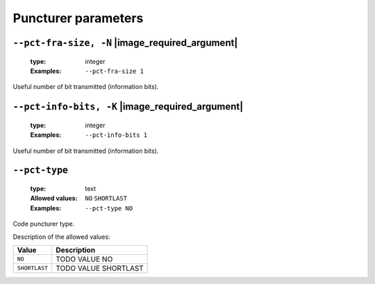 .. _pct-polar-puncturer-parameters:

Puncturer parameters
--------------------

.. _pct-polar-pct-fra-size:

``--pct-fra-size, -N`` |image_required_argument|
""""""""""""""""""""""""""""""""""""""""""""""""

   :type: integer
   :Examples: ``--pct-fra-size 1``

Useful number of bit transmitted (information bits).

.. _pct-polar-pct-info-bits:

``--pct-info-bits, -K`` |image_required_argument|
"""""""""""""""""""""""""""""""""""""""""""""""""

   :type: integer
   :Examples: ``--pct-info-bits 1``

Useful number of bit transmitted (information bits).

.. _pct-polar-pct-type:

``--pct-type``
""""""""""""""

   :type: text
   :Allowed values: ``NO`` ``SHORTLAST`` 
   :Examples: ``--pct-type NO``

Code puncturer type.

Description of the allowed values:

+---------------+----------------------------+
| Value         | Description                |
+===============+============================+
| ``NO``        | |pct-type_descr_no|        |
+---------------+----------------------------+
| ``SHORTLAST`` | |pct-type_descr_shortlast| |
+---------------+----------------------------+

.. |pct-type_descr_no| replace:: TODO VALUE NO
.. |pct-type_descr_shortlast| replace:: TODO VALUE SHORTLAST


